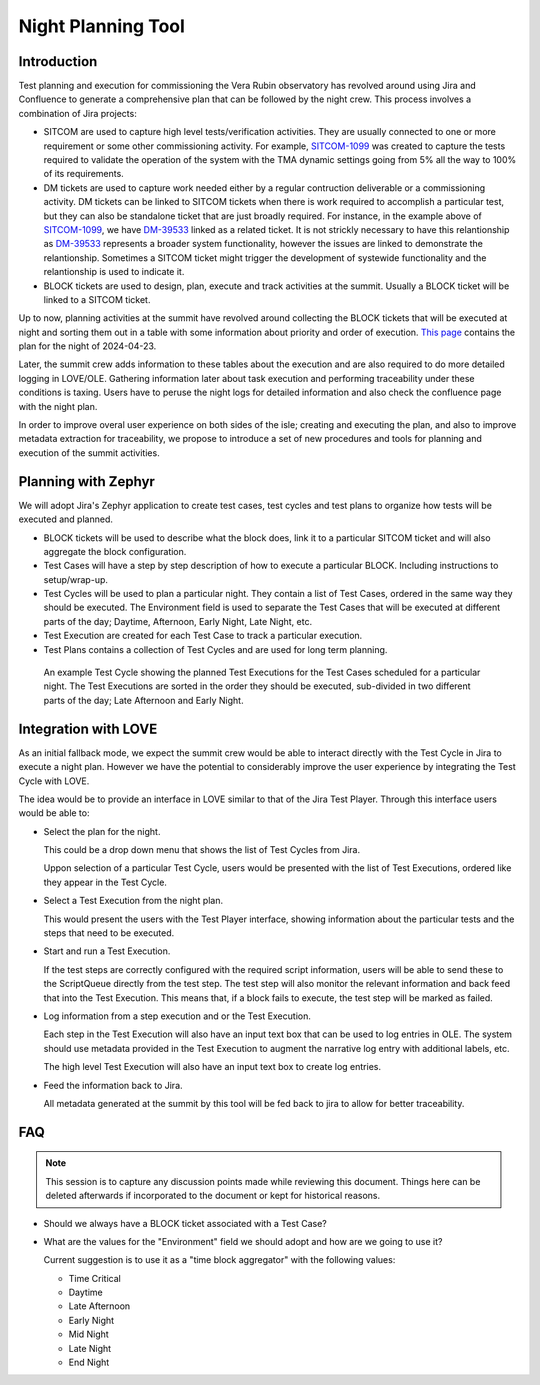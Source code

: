 ###################
Night Planning Tool
###################

.. abstract::

   This technote describes the design of an integrated night planning tool.
   This is a tool that allows our team to collect a group of Jira tickets describing a set of tests/observations.
   It will also help us organize these into a coherent list that can later be loaded and executed at the summit.

Introduction
============

Test planning and execution for commissioning the Vera Rubin observatory has revolved around using Jira and Confluence to generate a comprehensive plan that can be followed by the night crew.
This process involves a combination of Jira projects:

- SITCOM are used to capture high level tests/verification activities.
  They are usually connected to one or more requirement or some other commissioning activity.
  For example, `SITCOM-1099`_ was created to capture the tests required to validate the operation of the system with the TMA dynamic settings going from 5% all the way to 100% of its requirements.

- DM tickets are used to capture work needed either by a regular contruction deliverable or a commissioning activity.
  DM tickets can be linked to SITCOM tickets when there is work required to accomplish a particular test, but they can also be standalone ticket that are just broadly required.
  For instance, in the example above of `SITCOM-1099`_, we have `DM-39533`_ linked as a related ticket.
  It is not strickly necessary to have this relantionship as `DM-39533`_ represents a broader system functionality, however the issues are linked to demonstrate the relantionship.
  Sometimes a SITCOM ticket might trigger the development of systewide functionality and the relantionship is used to indicate it.

- BLOCK tickets are used to design, plan, execute and track activities at the summit.
  Usually a BLOCK ticket will be linked to a SITCOM ticket.

.. _SITCOM-1099: https://rubinobs.atlassian.net/browse/SITCOM-1099
.. _DM-39533: https://rubinobs.atlassian.net/browse/DM-39533

Up to now, planning activities at the summit have revolved around collecting the BLOCK tickets that will be executed at night and sorting them out in a table with some information about priority and order of execution.
`This page <https://confluence.lsstcorp.org/display/LSSTCOM/2024-04-23+Simonyi+Night+Log>`__ contains the plan for the night of 2024-04-23.

Later, the summit crew adds information to these tables about the execution and are also required to do more detailed logging in LOVE/OLE. 
Gathering information later about task execution and performing traceability under these conditions is taxing.
Users have to peruse the night logs for detailed information and also check the confluence page with the night plan.

In order to improve overal user experience on both sides of the isle; creating and executing the plan, and also to improve metadata extraction for traceability, we propose to introduce a set of new procedures and tools for planning and execution of the summit activities.
 
Planning with Zephyr
====================

We will adopt Jira's Zephyr application to create test cases, test cycles and test plans to organize how tests will be executed and planned.

- BLOCK tickets will be used to describe what the block does, link it to a particular SITCOM ticket and will also aggregate the block configuration.

- Test Cases will have a step by step description of how to execute a particular BLOCK.
  Including instructions to setup/wrap-up.

- Test Cycles will be used to plan a particular night.
  They contain a list of Test Cases, ordered in the same way they should be executed.
  The Environment field is used to separate the Test Cases that will be executed at different parts of the day; Daytime, Afternoon, Early Night, Late Night, etc.

- Test Execution are created for each Test Case to track a particular execution.

- Test Plans contains a collection of Test Cycles and are used for long term planning.

.. figure:: /_static/test_cycle.png
  :name: fig-test-cycle
  :target: ../images/test_cycle.png
  :alt: Test Cycle

  An example Test Cycle showing the planned Test Executions for the Test Cases scheduled for a particular night.
  The Test Executions are sorted in the order they should be executed, sub-divided in two different parts of the day; Late Afternoon and Early Night.

Integration with LOVE
=====================

As an initial fallback mode, we expect the summit crew would be able to interact directly with the Test Cycle in Jira to execute a night plan.
However we have the potential to considerably improve the user experience by integrating the Test Cycle with LOVE.

The idea would be to provide an interface in LOVE similar to that of the Jira Test Player.
Through this interface users would be able to:

- Select the plan for the night.

  This could be a drop down menu that shows the list of Test Cycles from Jira.

  Uppon selection of a particular Test Cycle, users would be presented with the list of Test Executions, ordered like they appear in the Test Cycle.

- Select a Test Execution from the night plan.

  This would present the users with the Test Player interface, showing information about the particular tests and the steps that need to be executed.

- Start and run a Test Execution.

  If the test steps are correctly configured with the required script information, users will be able to send these to the ScriptQueue directly from the test step.
  The test step will also monitor the relevant information and back feed that into the Test Execution.
  This means that, if a block fails to execute, the test step will be marked as failed.

- Log information from a step execution and or the Test Execution.

  Each step in the Test Execution will also have an input text box that can be used to log entries in OLE.
  The system should use metadata provided in the Test Execution to augment the narrative log entry with additional labels, etc.

  The high level Test Execution will also have an input text box to create log entries.

- Feed the information back to Jira.

  All metadata generated at the summit by this tool will be fed back to jira to allow for better traceability.

FAQ
===

.. note::

  This session is to capture any discussion points made while reviewing this document.
  Things here can be deleted afterwards if incorporated to the document or kept for historical reasons.

- Should we always have a BLOCK ticket associated with a Test Case?

- What are the values for the "Environment" field we should adopt and how are we going to use it?

  Current suggestion is to use it as a "time block aggregator" with the following values:

  - Time Critical

  - Daytime

  - Late Afternoon

  - Early Night

  - Mid Night

  - Late Night

  - End Night

